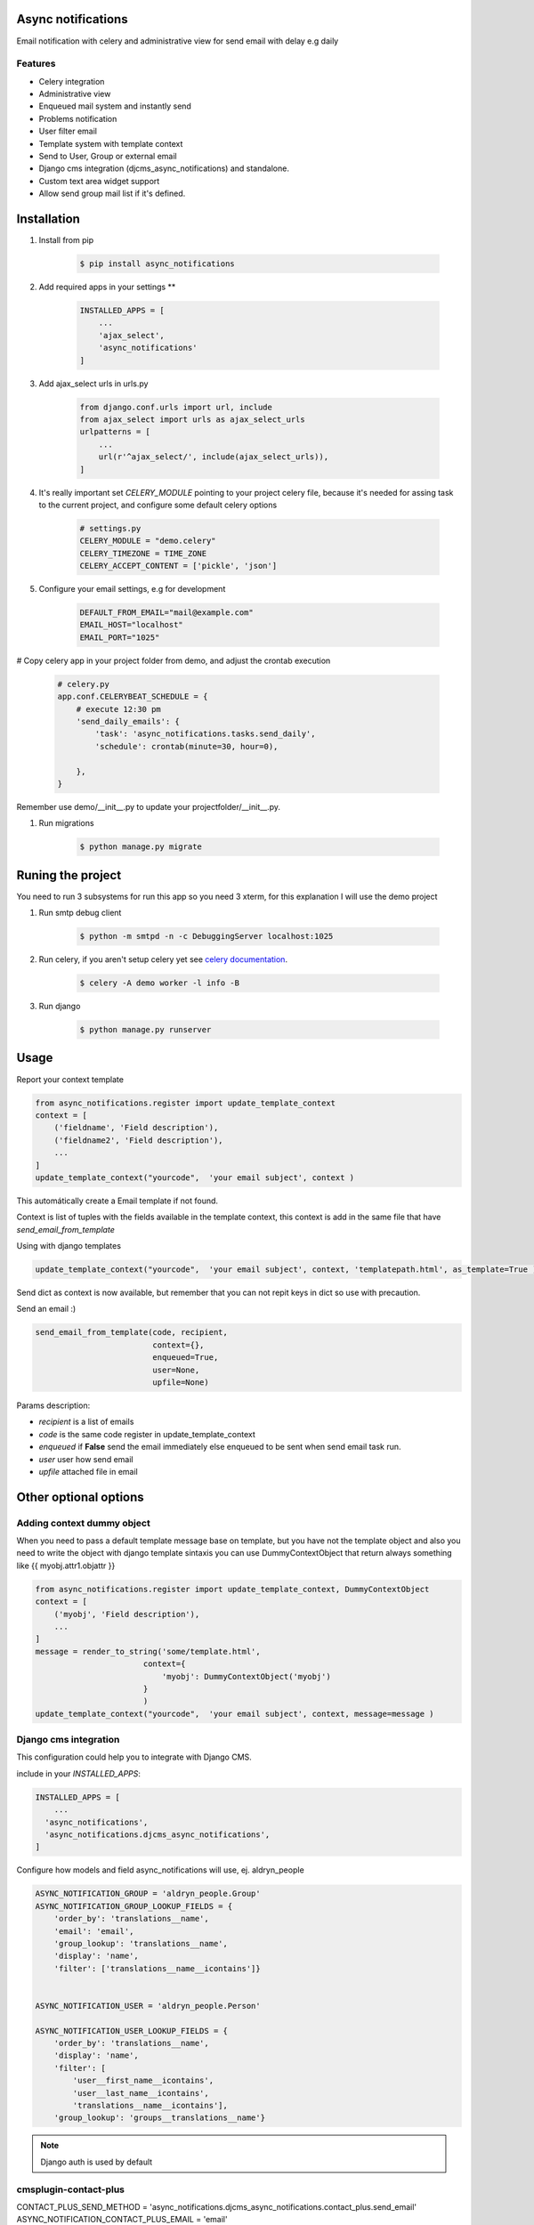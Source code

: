 Async notifications
=====================

Email notification with celery and administrative view for send email with delay e.g daily

Features
---------

- Celery integration
- Administrative view 
- Enqueued mail system and instantly send
- Problems notification
- User filter email
- Template system with template context
- Send to User, Group or external email
- Django cms integration (djcms_async_notifications) and standalone.
- Custom text area widget support
- Allow send group mail list if it's defined.


Installation
=============

#. Install from pip 

    .. code:: bash
    
        $ pip install async_notifications

#. Add required apps in your settings **

    .. code:: python

        INSTALLED_APPS = [
            ...
            'ajax_select',
            'async_notifications'
        ]

#. Add ajax_select urls in urls.py

    .. code:: python

        from django.conf.urls import url, include
        from ajax_select import urls as ajax_select_urls
        urlpatterns = [
            ...
            url(r'^ajax_select/', include(ajax_select_urls)),
        ]
   
#. It's really important set *CELERY_MODULE* pointing to your project celery file, because it's needed for assing task to the current project, and configure some default celery options

    .. code:: python

        # settings.py
        CELERY_MODULE = "demo.celery"
        CELERY_TIMEZONE = TIME_ZONE
        CELERY_ACCEPT_CONTENT = ['pickle', 'json']
        


#. Configure your email settings, e.g for development

    .. code:: python
    
        DEFAULT_FROM_EMAIL="mail@example.com"
        EMAIL_HOST="localhost"
        EMAIL_PORT="1025"

# Copy celery app in your project folder from demo, and adjust the crontab execution

    .. code:: python

        # celery.py
        app.conf.CELERYBEAT_SCHEDULE = {
            # execute 12:30 pm
            'send_daily_emails': {
                'task': 'async_notifications.tasks.send_daily',
                'schedule': crontab(minute=30, hour=0),

            },
        }

Remember use  demo/__init__.py to update your projectfolder/__init__.py.

#. Run migrations 

    .. code:: bash
    
        $ python manage.py migrate


Runing the project
===================

You need to run 3 subsystems for run this app so you need 3 xterm, for this explanation I will use the demo project

1. Run smtp debug client

    .. code:: bash
    
        $ python -m smtpd -n -c DebuggingServer localhost:1025 

2. Run celery, if you aren't setup celery yet see `celery documentation <http://docs.celeryproject.org/en/latest/django/first-steps-with-django.html>`_.

    .. code:: bash

        $ celery -A demo worker -l info -B
        
3. Run django

    .. code:: bash
    
        $ python manage.py runserver

Usage
=========

Report your context template 

.. code:: python

    from async_notifications.register import update_template_context
    context = [
        ('fieldname', 'Field description'),
        ('fieldname2', 'Field description'),
        ...
    ]
    update_template_context("yourcode",  'your email subject', context )

This automátically create a Email template if not found. 

Context is list of tuples with the fields available in the template context, this context is add in the same file 
that have `send_email_from_template`

Using with django templates 

.. code:: python

    update_template_context("yourcode",  'your email subject', context, 'templatepath.html', as_template=True )

Send dict as context is now available, but remember that you can not repit keys in dict so use with precaution.

Send an email :) 

.. code:: python

    send_email_from_template(code, recipient,
                             context={},
                             enqueued=True,
                             user=None,
                             upfile=None)

Params description:

- `recipient` is a list of emails
- `code` is the same code register in update_template_context
- `enqueued`  if **False** send the email immediately else enqueued to be sent when send email task run.
- `user` user how send email
- `upfile` attached file in email

Other optional options 
========================

Adding context dummy object
----------------------------

When you need to pass a default template message base on template, but you have not the template object
and also you need to write the object with django template sintaxis you can use DummyContextObject that 
return always something like {{ myobj.attr1.objattr }}
    
.. code:: python

    from async_notifications.register import update_template_context, DummyContextObject
    context = [
        ('myobj', 'Field description'),
        ...
    ]
    message = render_to_string('some/template.html',
                           context={
                               'myobj': DummyContextObject('myobj')
                           }
                           )
    update_template_context("yourcode",  'your email subject', context, message=message )


Django cms integration
-------------------------

This configuration could help you to integrate with Django CMS.

include in your `INSTALLED_APPS`:

.. code:: python

    INSTALLED_APPS = [
        ...
      'async_notifications',
      'async_notifications.djcms_async_notifications',
    ]

Configure how models and field async_notifications will use, ej. aldryn_people

.. code:: python

    ASYNC_NOTIFICATION_GROUP = 'aldryn_people.Group'
    ASYNC_NOTIFICATION_GROUP_LOOKUP_FIELDS = {
        'order_by': 'translations__name',
        'email': 'email',
        'group_lookup': 'translations__name',
        'display': 'name',
        'filter': ['translations__name__icontains']}


    ASYNC_NOTIFICATION_USER = 'aldryn_people.Person'

    ASYNC_NOTIFICATION_USER_LOOKUP_FIELDS = {
        'order_by': 'translations__name',
        'display': 'name',
        'filter': [
            'user__first_name__icontains',
            'user__last_name__icontains',
            'translations__name__icontains'],
        'group_lookup': 'groups__translations__name'}

.. note:: Django auth is used by default

cmsplugin-contact-plus
-------------------------

CONTACT_PLUS_SEND_METHOD = 'async_notifications.djcms_async_notifications.contact_plus.send_email'
ASYNC_NOTIFICATION_CONTACT_PLUS_EMAIL = 'email'

.. note:: 

    This requires special cmsplugin-contact-plus version, we send a PRs, but is not merged yet.

Default text area widget
--------------------------

For example using ckeditor widget

ASYNC_NOTIFICATION_TEXT_AREA_WIDGET = 'ckeditor.widgets.CKEditorWidget'

.. note:: 
    See how to configure `CKEditor <https://github.com/django-ckeditor/django-ckeditor>`_ .

